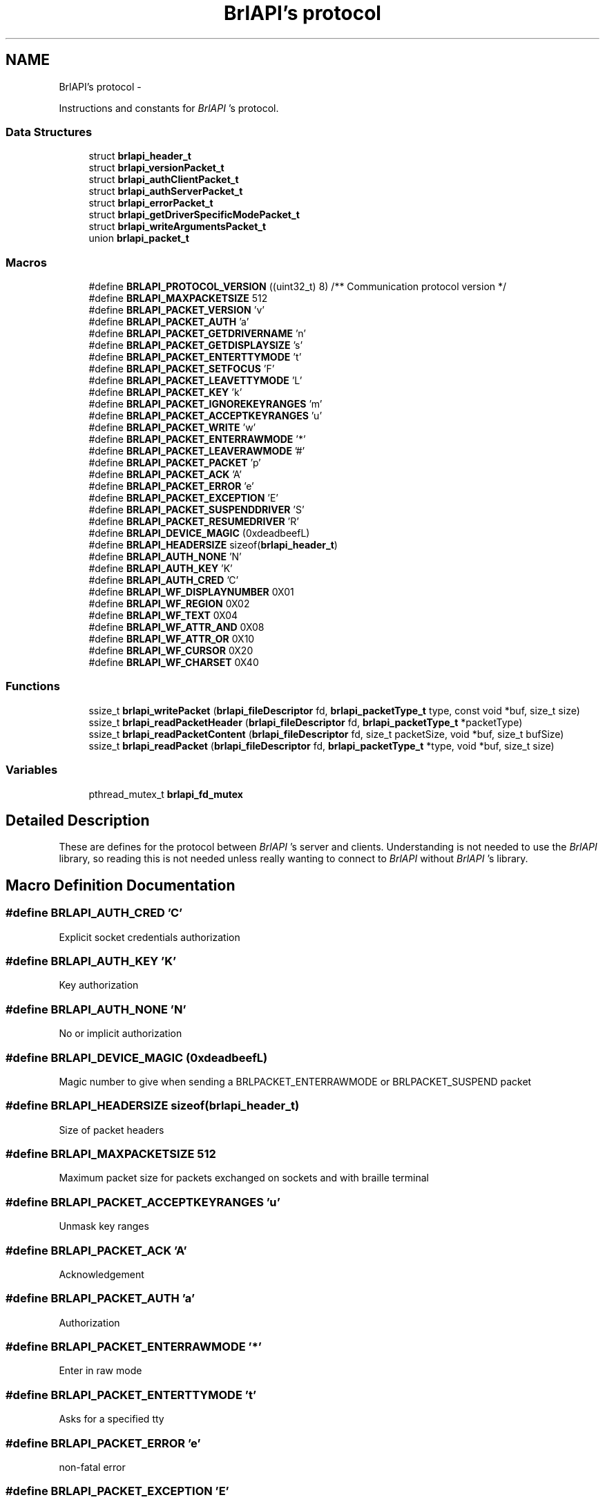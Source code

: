 .TH "BrlAPI's protocol" 3 "Mon Apr 1 2013" "Version 1.0" "BrlAPI" \" -*- nroff -*-
.ad l
.nh
.SH NAME
BrlAPI's protocol \- 
.PP
Instructions and constants for \fIBrlAPI\fP 's protocol\&.  

.SS "Data Structures"

.in +1c
.ti -1c
.RI "struct \fBbrlapi_header_t\fP"
.br
.ti -1c
.RI "struct \fBbrlapi_versionPacket_t\fP"
.br
.ti -1c
.RI "struct \fBbrlapi_authClientPacket_t\fP"
.br
.ti -1c
.RI "struct \fBbrlapi_authServerPacket_t\fP"
.br
.ti -1c
.RI "struct \fBbrlapi_errorPacket_t\fP"
.br
.ti -1c
.RI "struct \fBbrlapi_getDriverSpecificModePacket_t\fP"
.br
.ti -1c
.RI "struct \fBbrlapi_writeArgumentsPacket_t\fP"
.br
.ti -1c
.RI "union \fBbrlapi_packet_t\fP"
.br
.in -1c
.SS "Macros"

.in +1c
.ti -1c
.RI "#define \fBBRLAPI_PROTOCOL_VERSION\fP   ((uint32_t) 8) /** Communication protocol version */"
.br
.ti -1c
.RI "#define \fBBRLAPI_MAXPACKETSIZE\fP   512"
.br
.ti -1c
.RI "#define \fBBRLAPI_PACKET_VERSION\fP   'v'"
.br
.ti -1c
.RI "#define \fBBRLAPI_PACKET_AUTH\fP   'a'"
.br
.ti -1c
.RI "#define \fBBRLAPI_PACKET_GETDRIVERNAME\fP   'n'"
.br
.ti -1c
.RI "#define \fBBRLAPI_PACKET_GETDISPLAYSIZE\fP   's'"
.br
.ti -1c
.RI "#define \fBBRLAPI_PACKET_ENTERTTYMODE\fP   't'"
.br
.ti -1c
.RI "#define \fBBRLAPI_PACKET_SETFOCUS\fP   'F'"
.br
.ti -1c
.RI "#define \fBBRLAPI_PACKET_LEAVETTYMODE\fP   'L'"
.br
.ti -1c
.RI "#define \fBBRLAPI_PACKET_KEY\fP   'k'"
.br
.ti -1c
.RI "#define \fBBRLAPI_PACKET_IGNOREKEYRANGES\fP   'm'"
.br
.ti -1c
.RI "#define \fBBRLAPI_PACKET_ACCEPTKEYRANGES\fP   'u'"
.br
.ti -1c
.RI "#define \fBBRLAPI_PACKET_WRITE\fP   'w'"
.br
.ti -1c
.RI "#define \fBBRLAPI_PACKET_ENTERRAWMODE\fP   '*'"
.br
.ti -1c
.RI "#define \fBBRLAPI_PACKET_LEAVERAWMODE\fP   '#'"
.br
.ti -1c
.RI "#define \fBBRLAPI_PACKET_PACKET\fP   'p'"
.br
.ti -1c
.RI "#define \fBBRLAPI_PACKET_ACK\fP   'A'"
.br
.ti -1c
.RI "#define \fBBRLAPI_PACKET_ERROR\fP   'e'"
.br
.ti -1c
.RI "#define \fBBRLAPI_PACKET_EXCEPTION\fP   'E'"
.br
.ti -1c
.RI "#define \fBBRLAPI_PACKET_SUSPENDDRIVER\fP   'S'"
.br
.ti -1c
.RI "#define \fBBRLAPI_PACKET_RESUMEDRIVER\fP   'R'"
.br
.ti -1c
.RI "#define \fBBRLAPI_DEVICE_MAGIC\fP   (0xdeadbeefL)"
.br
.ti -1c
.RI "#define \fBBRLAPI_HEADERSIZE\fP   sizeof(\fBbrlapi_header_t\fP)"
.br
.ti -1c
.RI "#define \fBBRLAPI_AUTH_NONE\fP   'N'"
.br
.ti -1c
.RI "#define \fBBRLAPI_AUTH_KEY\fP   'K'"
.br
.ti -1c
.RI "#define \fBBRLAPI_AUTH_CRED\fP   'C'"
.br
.ti -1c
.RI "#define \fBBRLAPI_WF_DISPLAYNUMBER\fP   0X01"
.br
.ti -1c
.RI "#define \fBBRLAPI_WF_REGION\fP   0X02"
.br
.ti -1c
.RI "#define \fBBRLAPI_WF_TEXT\fP   0X04"
.br
.ti -1c
.RI "#define \fBBRLAPI_WF_ATTR_AND\fP   0X08"
.br
.ti -1c
.RI "#define \fBBRLAPI_WF_ATTR_OR\fP   0X10"
.br
.ti -1c
.RI "#define \fBBRLAPI_WF_CURSOR\fP   0X20"
.br
.ti -1c
.RI "#define \fBBRLAPI_WF_CHARSET\fP   0X40"
.br
.in -1c
.SS "Functions"

.in +1c
.ti -1c
.RI "ssize_t \fBbrlapi_writePacket\fP (\fBbrlapi_fileDescriptor\fP fd, \fBbrlapi_packetType_t\fP type, const void *buf, size_t size)"
.br
.ti -1c
.RI "ssize_t \fBbrlapi_readPacketHeader\fP (\fBbrlapi_fileDescriptor\fP fd, \fBbrlapi_packetType_t\fP *packetType)"
.br
.ti -1c
.RI "ssize_t \fBbrlapi_readPacketContent\fP (\fBbrlapi_fileDescriptor\fP fd, size_t packetSize, void *buf, size_t bufSize)"
.br
.ti -1c
.RI "ssize_t \fBbrlapi_readPacket\fP (\fBbrlapi_fileDescriptor\fP fd, \fBbrlapi_packetType_t\fP *type, void *buf, size_t size)"
.br
.in -1c
.SS "Variables"

.in +1c
.ti -1c
.RI "pthread_mutex_t \fBbrlapi_fd_mutex\fP"
.br
.in -1c
.SH "Detailed Description"
.PP 
These are defines for the protocol between \fIBrlAPI\fP 's server and clients\&. Understanding is not needed to use the \fIBrlAPI\fP library, so reading this is not needed unless really wanting to connect to \fIBrlAPI\fP without \fIBrlAPI\fP 's library\&. 
.SH "Macro Definition Documentation"
.PP 
.SS "#define BRLAPI_AUTH_CRED   'C'"
Explicit socket credentials authorization 
.SS "#define BRLAPI_AUTH_KEY   'K'"
Key authorization 
.SS "#define BRLAPI_AUTH_NONE   'N'"
No or implicit authorization 
.SS "#define BRLAPI_DEVICE_MAGIC   (0xdeadbeefL)"
Magic number to give when sending a BRLPACKET_ENTERRAWMODE or BRLPACKET_SUSPEND packet 
.SS "#define BRLAPI_HEADERSIZE   sizeof(\fBbrlapi_header_t\fP)"
Size of packet headers 
.SS "#define BRLAPI_MAXPACKETSIZE   512"
Maximum packet size for packets exchanged on sockets and with braille terminal 
.SS "#define BRLAPI_PACKET_ACCEPTKEYRANGES   'u'"
Unmask key ranges 
.SS "#define BRLAPI_PACKET_ACK   'A'"
Acknowledgement 
.SS "#define BRLAPI_PACKET_AUTH   'a'"
Authorization 
.SS "#define BRLAPI_PACKET_ENTERRAWMODE   '*'"
Enter in raw mode 
.SS "#define BRLAPI_PACKET_ENTERTTYMODE   't'"
Asks for a specified tty 
.SS "#define BRLAPI_PACKET_ERROR   'e'"
non-fatal error 
.SS "#define BRLAPI_PACKET_EXCEPTION   'E'"
Exception 
.SS "#define BRLAPI_PACKET_GETDISPLAYSIZE   's'"
Dimensions of brl display 
.SS "#define BRLAPI_PACKET_GETDRIVERNAME   'n'"
Ask which driver is used 
.SS "#define BRLAPI_PACKET_IGNOREKEYRANGES   'm'"
Mask key ranges 
.SS "#define BRLAPI_PACKET_KEY   'k'"
Braille key 
.SS "#define BRLAPI_PACKET_LEAVERAWMODE   '#'"
Leave raw mode 
.SS "#define BRLAPI_PACKET_LEAVETTYMODE   'L'"
Release the tty 
.SS "#define BRLAPI_PACKET_PACKET   'p'"
Raw packets 
.SS "#define BRLAPI_PACKET_RESUMEDRIVER   'R'"
Resume driver 
.SS "#define BRLAPI_PACKET_SETFOCUS   'F'"
Set current tty focus 
.SS "#define BRLAPI_PACKET_SUSPENDDRIVER   'S'"
Suspend driver 
.SS "#define BRLAPI_PACKET_VERSION   'v'"
Version 
.SS "#define BRLAPI_PACKET_WRITE   'w'"
Write 
.SS "#define BRLAPI_PROTOCOL_VERSION   ((uint32_t) 8) /** Communication protocol version */"

.SS "#define BRLAPI_WF_ATTR_AND   0X08"
And attributes 
.SS "#define BRLAPI_WF_ATTR_OR   0X10"
Or attributes 
.SS "#define BRLAPI_WF_CHARSET   0X40"
Charset 
.SS "#define BRLAPI_WF_CURSOR   0X20"
Cursor position 
.SS "#define BRLAPI_WF_DISPLAYNUMBER   0X01"
Flags for writing Display number 
.SS "#define BRLAPI_WF_REGION   0X02"
Region parameter 
.SS "#define BRLAPI_WF_TEXT   0X04"
Contains some text 
.SH "Function Documentation"
.PP 
.SS "ssize_t brlapi_readPacket (\fBbrlapi_fileDescriptor\fPfd, \fBbrlapi_packetType_t\fP *type, void *buf, size_tsize)"
Read a packet from \fIBrlAPI\fP server
.PP
This function is for internal use, but one might use it if one really knows what one is doing\&.\&.\&.
.PP
\fItype\fP is where the function will store the packet type; it should always be one of the above defined BRLPACKET_* (or else something very nasty must have happened :/)\&.
.PP
The syntax is the same as read()'s\&.
.PP
\fBReturns:\fP
.RS 4
packet's size, -2 if \fCEOF\fP occurred, -1 on error or signal interruption\&.
.RE
.PP
If the packet is larger than the supplied buffer, the buffer will be filled with the beginning of the packet, the rest of the packet being discarded\&. This follows the semantics of the recv system call when the MSG_TRUNC option is given\&.
.PP
\fBSee Also:\fP
.RS 4
\fBbrlapi_writePacket()\fP 
.RE
.PP

.SS "ssize_t brlapi_readPacketContent (\fBbrlapi_fileDescriptor\fPfd, size_tpacketSize, void *buf, size_tbufSize)"
Read the content of a packet from \fIBrlAPI\fP server
.PP
This function is for internal use, but one might use it if one really knows what one is doing\&.\&.\&.
.PP
\fIpacketSize\fP is the size announced by \fI\fBbrlapi_readPacketHeader()\fP\fP 
.PP
\fIbufSize\fP is the size of \fIbuf\fP 
.PP
\fBReturns:\fP
.RS 4
packetSize, -2 if \fCEOF\fP occurred, -1 on error\&.
.RE
.PP
If the packet is larger than the supplied buffer, the buffer will be filled with the beginning of the packet, the rest of the packet being discarded\&. This follows the semantics of the recv system call when the MSG_TRUNC option is given\&.
.PP
\fBSee Also:\fP
.RS 4
\fBbrlapi_writePacket()\fP \fBbrlapi_readPacketHeader()\fP \fBbrlapi_readPacket()\fP 
.RE
.PP

.SS "ssize_t brlapi_readPacketHeader (\fBbrlapi_fileDescriptor\fPfd, \fBbrlapi_packetType_t\fP *packetType)"
Read the header (type+size) of a packet from \fIBrlAPI\fP server
.PP
This function is for internal use, but one might use it if one really knows what one is doing\&.\&.\&.
.PP
\fItype\fP is where the function will store the packet type; it should always be one of the above defined BRLPACKET_* (or else something very nasty must have happened :/)\&.
.PP
\fBReturns:\fP
.RS 4
packet's size, -2 if \fCEOF\fP occurred, -1 on error or signal interruption\&.
.RE
.PP
\fBSee Also:\fP
.RS 4
\fBbrlapi_writePacket()\fP \fBbrlapi_readPacketContent\fP \fBbrlapi_readPacket\fP 
.RE
.PP

.SS "ssize_t brlapi_writePacket (\fBbrlapi_fileDescriptor\fPfd, \fBbrlapi_packetType_t\fPtype, const void *buf, size_tsize)"
Send a packet to \fIBrlAPI\fP server
.PP
This function is for internal use, but one might use it if one really knows what one is doing\&.\&.\&.
.PP
\fItype\fP should only be one of the above defined BRLPACKET_*\&.
.PP
The syntax is the same as write()'s\&.
.PP
\fBReturns:\fP
.RS 4
0 on success, -1 on failure\&.
.RE
.PP
\fBSee Also:\fP
.RS 4
\fBbrlapi_readPacketHeader()\fP \fBbrlapi_readPacketContent()\fP \fBbrlapi_readPacket()\fP 
.RE
.PP

.SH "Variable Documentation"
.PP 
.SS "pthread_mutex_t brlapi_fd_mutex"
Mutex for protecting concurrent fd access
.PP
In order to regulate concurrent access to the library's file descriptor and requests to / answers from \fIBrlAPI\fP server, every function of the library locks this mutex, namely
.PP
.IP "\(bu" 2
\fBbrlapi_openConnection()\fP
.IP "\(bu" 2
\fBbrlapi_closeConnection()\fP
.IP "\(bu" 2
\fBbrlapi_enterRawMode()\fP
.IP "\(bu" 2
\fBbrlapi_leaveRawMode()\fP
.IP "\(bu" 2
\fBbrlapi_sendRaw()\fP
.IP "\(bu" 2
\fBbrlapi_recvRaw()\fP
.IP "\(bu" 2
brlapi_getDriverId()
.IP "\(bu" 2
\fBbrlapi_getDriverName()\fP
.IP "\(bu" 2
\fBbrlapi_getDisplaySize()\fP
.IP "\(bu" 2
\fBbrlapi_enterTtyMode()\fP
.IP "\(bu" 2
\fBbrlapi_enterTtyModeWithPath()\fP
.IP "\(bu" 2
\fBbrlapi_leaveTtyMode()\fP
.IP "\(bu" 2
brlapi_*write*()
.IP "\(bu" 2
brlapi_(un)?ignorekey(Range|Set)()
.IP "\(bu" 2
\fBbrlapi_readKey()\fP
.PP
.PP
If both these functions and \fBbrlapi_writePacket()\fP or \fBbrlapi_readPacket()\fP are used in a multithreaded application, this mutex must be locked before calling \fBbrlapi_writePacket()\fP or \fBbrlapi_readPacket()\fP, and unlocked afterwards\&. 
.SH "Author"
.PP 
Generated automatically by Doxygen for BrlAPI from the source code\&.
